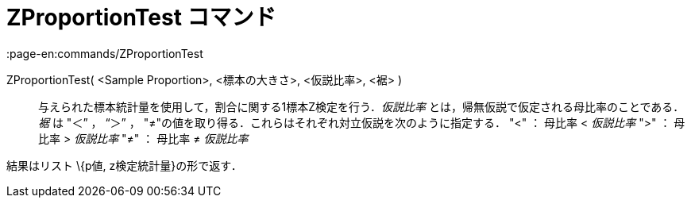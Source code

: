 = ZProportionTest コマンド
:page-en:commands/ZProportionTest
ifdef::env-github[:imagesdir: /ja/modules/ROOT/assets/images]

ZProportionTest( <Sample Proportion>, <標本の大きさ>, <仮説比率>, <裾> )::
  与えられた標本統計量を使用して，割合に関する1標本Z検定を行う．_仮説比率_
  とは，帰無仮説で仮定される母比率のことである．_裾_ は "＜” ， “＞” ，
  "≠"の値を取り得る．これらはそれぞれ対立仮説を次のように指定する．
  "<" ： 母比率 < _仮説比率_
  ">" ： 母比率 > _仮説比率_
  "≠" ： 母比率 ≠ _仮説比率_

結果はリスト \{p値, z検定統計量}の形で返す．
